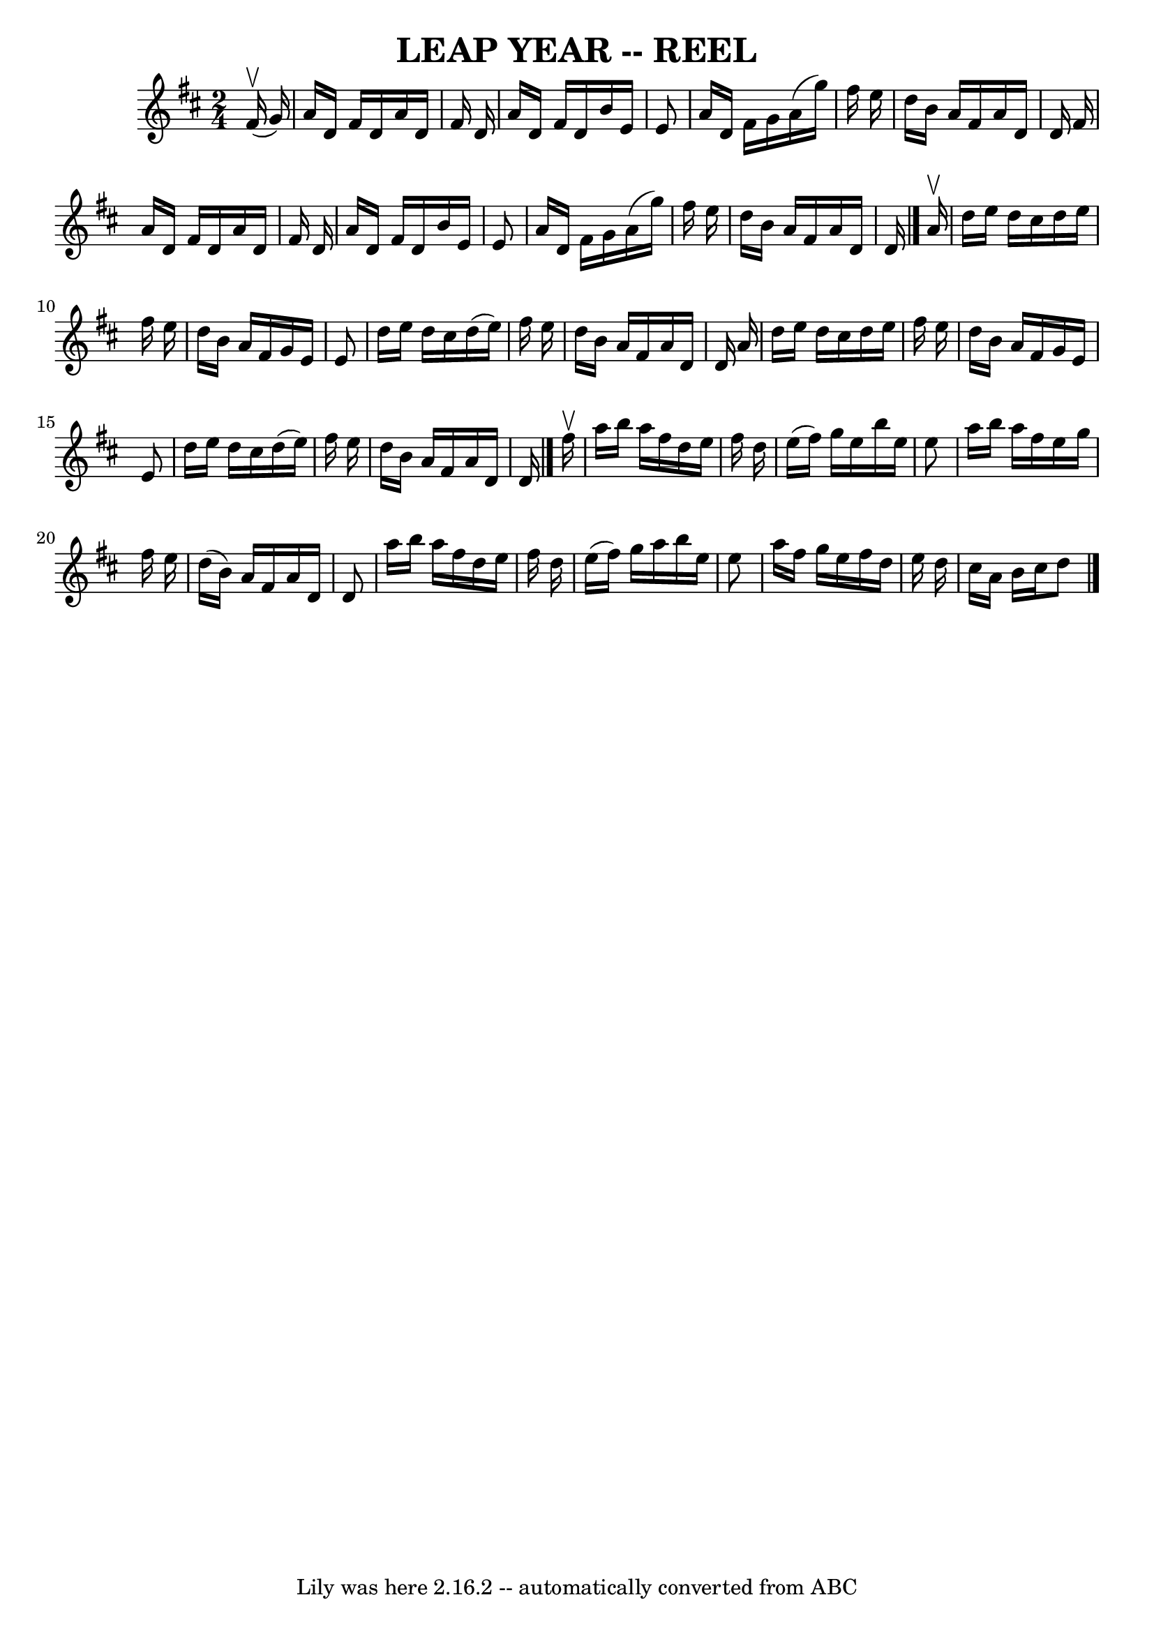 \version "2.7.40"
\header {
	book = "Ryan's Mammoth Collection of Fiddle Tunes"
	crossRefNumber = "1"
	footnotes = ""
	tagline = "Lily was here 2.16.2 -- automatically converted from ABC"
	title = "LEAP YEAR -- REEL"
}
voicedefault =  {
\set Score.defaultBarType = "empty"

\time 2/4 \key d \major     fis'16 (^\upbow   g'16  -)   \bar "|"     a'16    
d'16    fis'16    d'16    a'16    d'16    fis'16    d'16    \bar "|"   a'16    
d'16    fis'16    d'16    b'16    e'16    e'8    \bar "|"   a'16    d'16    
fis'16    g'16    a'16 (   g''16  -)   fis''16    e''16    \bar "|"   d''16    
b'16    a'16    fis'16    a'16    d'16    d'16    fis'16    \bar "|"     a'16   
 d'16    fis'16    d'16    a'16    d'16    fis'16    d'16    \bar "|"   a'16    
d'16    fis'16    d'16    b'16    e'16    e'8    \bar "|"   a'16    d'16    
fis'16    g'16    a'16 (   g''16  -)   fis''16    e''16    \bar "|"   d''16    
b'16    a'16    fis'16    a'16    d'16    d'16    \bar "|."     a'16 ^\upbow   
\bar "|"     d''16    e''16    d''16    cis''16    d''16    e''16    fis''16    
e''16    \bar "|"   d''16    b'16    a'16    fis'16    g'16    e'16    e'8    
\bar "|"   d''16    e''16    d''16    cis''16    d''16 (   e''16  -)   fis''16  
  e''16    \bar "|"   d''16    b'16    a'16    fis'16    a'16    d'16    d'16   
 a'16    \bar "|"     d''16    e''16    d''16    cis''16    d''16    e''16    
fis''16    e''16    \bar "|"   d''16    b'16    a'16    fis'16    g'16    e'16  
  e'8    \bar "|"   d''16    e''16    d''16    cis''16    d''16 (   e''16  -)   
fis''16    e''16    \bar "|"   d''16    b'16    a'16    fis'16    a'16    d'16  
  d'16    \bar "|."     fis''16 ^\upbow   \bar "|"     a''16    b''16    a''16  
  fis''16    d''16    e''16    fis''16    d''16    \bar "|"   e''16 (   fis''16 
 -)   g''16    e''16    b''16    e''16    e''8    \bar "|"   a''16    b''16    
a''16    fis''16    e''16    g''16    fis''16    e''16    \bar "|"   d''16 (   
b'16  -)   a'16    fis'16    a'16    d'16    d'8    \bar "|"     a''16    b''16 
   a''16    fis''16    d''16    e''16    fis''16    d''16    \bar "|"   e''16 ( 
  fis''16  -)   g''16    a''16    b''16    e''16    e''8    \bar "|"   a''16    
fis''16    g''16    e''16    fis''16    d''16    e''16    d''16    \bar "|"   
cis''16    a'16    b'16    cis''16    d''8    \bar "|."   
}

\score{
    <<

	\context Staff="default"
	{
	    \voicedefault 
	}

    >>
	\layout {
	}
	\midi {}
}
